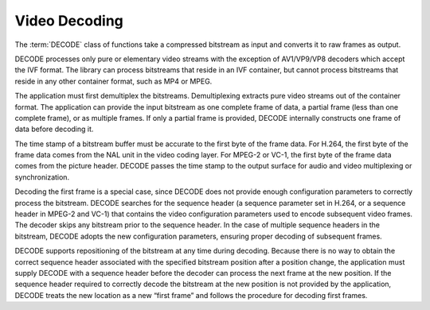 ==============
Video Decoding
==============

The :term:`DECODE` class of functions take a compressed bitstream as input and
converts it to raw frames as output.

DECODE processes only pure or elementary video streams with the exception of
AV1/VP9/VP8 decoders which accept the IVF format. The library can process
bitstreams that reside in an IVF container, but cannot process bitstreams that
reside in any other container format, such as MP4 or MPEG.

The application must first demultiplex the bitstreams. Demultiplexing
extracts pure video streams out of the container format. The application can
provide the input bitstream as one complete frame of data, a partial frame (less
than one complete frame), or as multiple frames. If only a partial frame is
provided, DECODE internally constructs one frame of data before decoding it.

The time stamp of a bitstream buffer must be accurate to the first byte of the
frame data. For H.264, the first byte of the frame data comes from the
NAL unit in the video coding layer. For MPEG-2 or VC-1, the first byte of the
frame data comes from the picture header. DECODE passes the time stamp to the
output surface for audio and video multiplexing or synchronization.

Decoding the first frame is a special case, since DECODE does not provide
enough configuration parameters to correctly process the bitstream. DECODE
searches for the sequence header (a sequence parameter set in H.264, or a
sequence header in MPEG-2 and VC-1) that contains the video configuration
parameters used to encode subsequent video frames. The decoder skips any
bitstream prior to the sequence header. In the case of multiple sequence headers
in the bitstream, DECODE adopts the new configuration parameters, ensuring
proper decoding of subsequent frames.

DECODE supports repositioning of the bitstream at any time during decoding.
Because there is no way to obtain the correct sequence header associated with
the specified bitstream position after a position change, the application must
supply DECODE with a sequence header before the decoder can process the next
frame at the new position. If the sequence header required to correctly decode
the bitstream at the new position is not provided by the application, DECODE
treats the new location as a new “first frame” and follows the procedure for
decoding first frames.